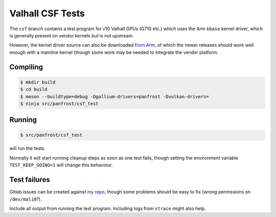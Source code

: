 Valhall CSF Tests
=================

The ``csf`` branch contains a test program for v10 Valhall GPUs (G710
etc.) which uses the Arm ``kbase`` kernel driver, which is generally
present on vendor kernels but is not upstream.

However, the kernel driver source can also be downloaded `from Arm
<https://developer.arm.com/downloads/-/mali-drivers/valhall-kernel>`_,
of which the newer releases should work well enough with a mainline
kernel (though some work may be needed to integrate the vendor
platform.

Compiling
---------

.. code-block:: sh

  $ mkdir build
  $ cd build
  $ meson --buildtype=debug -Dgallium-drivers=panfrost -Dvulkan-drivers=
  $ ninja src/panfrost/csf_test

Running
-------

.. code-block:: sh

  $ src/panfrost/csf_test

will run the tests.

Normally it will start running cleanup steps as soon as one test
fails, though setting the environment variable ``TEST_KEEP_GOING=1``
will change this behaviour.

Test failures
-------------

Gitlab issues can be created against `my repo
<https://gitlab.freedesktop.org/icecream95/mesa/-/issues>`_, though
some problems should be easy to fix (wrong permissions on
``/dev/mali0``?).

Include all output from running the test program. Including logs from
``strace`` might also help.
